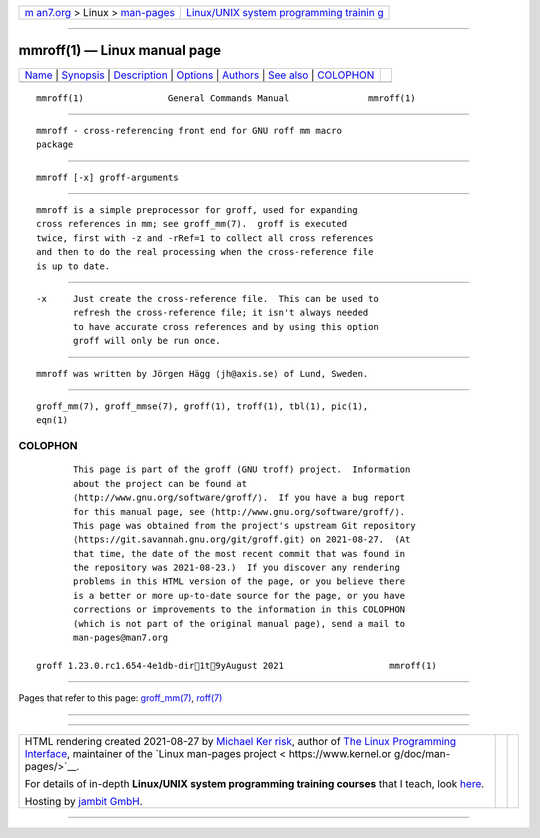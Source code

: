 .. container:: page-top

.. container:: nav-bar

   +----------------------------------+----------------------------------+
   | `m                               | `Linux/UNIX system programming   |
   | an7.org <../../../index.html>`__ | trainin                          |
   | > Linux >                        | g <http://man7.org/training/>`__ |
   | `man-pages <../index.html>`__    |                                  |
   +----------------------------------+----------------------------------+

--------------

mmroff(1) — Linux manual page
=============================

+-----------------------------------+-----------------------------------+
| `Name <#Name>`__ \|               |                                   |
| `Synopsis <#Synopsis>`__ \|       |                                   |
| `Description <#Description>`__ \| |                                   |
| `Options <#Options>`__ \|         |                                   |
| `Authors <#Authors>`__ \|         |                                   |
| `See also <#See_also>`__ \|       |                                   |
| `COLOPHON <#COLOPHON>`__          |                                   |
+-----------------------------------+-----------------------------------+
| .. container:: man-search-box     |                                   |
+-----------------------------------+-----------------------------------+

::

   mmroff(1)                General Commands Manual               mmroff(1)


-------------------------------------------------

::

          mmroff - cross-referencing front end for GNU roff mm macro
          package


---------------------------------------------------------

::

          mmroff [-x] groff-arguments


---------------------------------------------------------------

::

          mmroff is a simple preprocessor for groff, used for expanding
          cross references in mm; see groff_mm(7).  groff is executed
          twice, first with -z and -rRef=1 to collect all cross references
          and then to do the real processing when the cross-reference file
          is up to date.


-------------------------------------------------------

::

          -x     Just create the cross-reference file.  This can be used to
                 refresh the cross-reference file; it isn't always needed
                 to have accurate cross references and by using this option
                 groff will only be run once.


-------------------------------------------------------

::

          mmroff was written by Jörgen Hägg ⟨jh@axis.se⟩ of Lund, Sweden.


---------------------------------------------------------

::

          groff_mm(7), groff_mmse(7), groff(1), troff(1), tbl(1), pic(1),
          eqn(1)

COLOPHON
---------------------------------------------------------

::

          This page is part of the groff (GNU troff) project.  Information
          about the project can be found at 
          ⟨http://www.gnu.org/software/groff/⟩.  If you have a bug report
          for this manual page, see ⟨http://www.gnu.org/software/groff/⟩.
          This page was obtained from the project's upstream Git repository
          ⟨https://git.savannah.gnu.org/git/groff.git⟩ on 2021-08-27.  (At
          that time, the date of the most recent commit that was found in
          the repository was 2021-08-23.)  If you discover any rendering
          problems in this HTML version of the page, or you believe there
          is a better or more up-to-date source for the page, or you have
          corrections or improvements to the information in this COLOPHON
          (which is not part of the original manual page), send a mail to
          man-pages@man7.org

   groff 1.23.0.rc1.654-4e1db-dir1t9yAugust 2021                    mmroff(1)

--------------

Pages that refer to this page:
`groff_mm(7) <../man7/groff_mm.7.html>`__, 
`roff(7) <../man7/roff.7.html>`__

--------------

--------------

.. container:: footer

   +-----------------------+-----------------------+-----------------------+
   | HTML rendering        |                       | |Cover of TLPI|       |
   | created 2021-08-27 by |                       |                       |
   | `Michael              |                       |                       |
   | Ker                   |                       |                       |
   | risk <https://man7.or |                       |                       |
   | g/mtk/index.html>`__, |                       |                       |
   | author of `The Linux  |                       |                       |
   | Programming           |                       |                       |
   | Interface <https:     |                       |                       |
   | //man7.org/tlpi/>`__, |                       |                       |
   | maintainer of the     |                       |                       |
   | `Linux man-pages      |                       |                       |
   | project <             |                       |                       |
   | https://www.kernel.or |                       |                       |
   | g/doc/man-pages/>`__. |                       |                       |
   |                       |                       |                       |
   | For details of        |                       |                       |
   | in-depth **Linux/UNIX |                       |                       |
   | system programming    |                       |                       |
   | training courses**    |                       |                       |
   | that I teach, look    |                       |                       |
   | `here <https://ma     |                       |                       |
   | n7.org/training/>`__. |                       |                       |
   |                       |                       |                       |
   | Hosting by `jambit    |                       |                       |
   | GmbH                  |                       |                       |
   | <https://www.jambit.c |                       |                       |
   | om/index_en.html>`__. |                       |                       |
   +-----------------------+-----------------------+-----------------------+

--------------

.. container:: statcounter

   |Web Analytics Made Easy - StatCounter|

.. |Cover of TLPI| image:: https://man7.org/tlpi/cover/TLPI-front-cover-vsmall.png
   :target: https://man7.org/tlpi/
.. |Web Analytics Made Easy - StatCounter| image:: https://c.statcounter.com/7422636/0/9b6714ff/1/
   :class: statcounter
   :target: https://statcounter.com/
